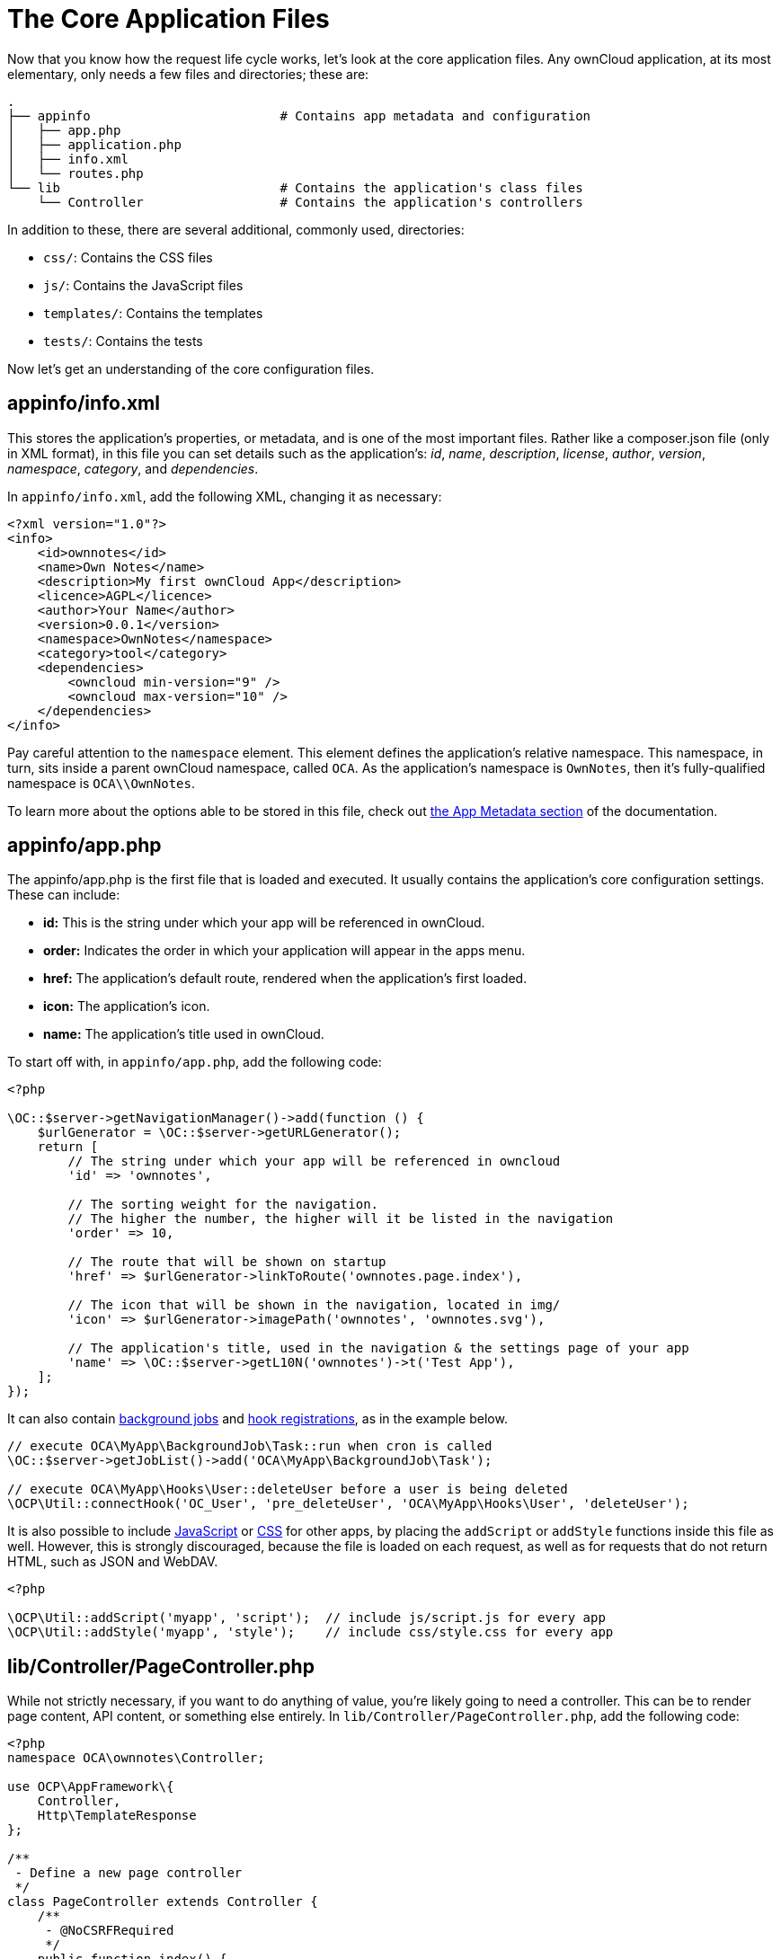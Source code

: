 The Core Application Files
==========================

Now that you know how the request life cycle works, let’s look at the
core application files. Any ownCloud application, at its most
elementary, only needs a few files and directories; these are:

[source,console]
----
.
├── appinfo                         # Contains app metadata and configuration
│   ├── app.php
│   ├── application.php
│   ├── info.xml
│   └── routes.php
└── lib                             # Contains the application's class files
    └── Controller                  # Contains the application's controllers
----

In addition to these, there are several additional, commonly used,
directories:

* `css/`: Contains the CSS files
* `js/`: Contains the JavaScript files
* `templates/`: Contains the templates
* `tests/`: Contains the tests

Now let’s get an understanding of the core configuration files.

[[appinfoinfo.xml]]
appinfo/info.xml
----------------

This stores the application’s properties, or metadata, and is one of the
most important files. Rather like a composer.json file (only in XML
format), in this file you can set details such as the application’s:
_id_, _name_, _description_, _license_, _author_, _version_,
_namespace_, _category_, and _dependencies_.

In `appinfo/info.xml`, add the following XML, changing it as necessary:

[source,xml]
----
<?xml version="1.0"?>
<info>
    <id>ownnotes</id>
    <name>Own Notes</name>
    <description>My first ownCloud App</description>
    <licence>AGPL</licence>
    <author>Your Name</author>
    <version>0.0.1</version>
    <namespace>OwnNotes</namespace>
    <category>tool</category>
    <dependencies>
        <owncloud min-version="9" />
        <owncloud max-version="10" />
    </dependencies>
</info>
----

Pay careful attention to the `namespace` element. This element defines
the application’s relative namespace. This namespace, in turn, sits
inside a parent ownCloud namespace, called `OCA`. As the application’s
namespace is `OwnNotes`, then it’s fully-qualified namespace is
`OCA\\OwnNotes`.

To learn more about the options able to be stored in this file, check out xref:app/fundamentals/info.adoc[the App Metadata section] of the documentation.

[[appinfoapp.php]]
appinfo/app.php
---------------

The appinfo/app.php is the first file that is loaded and executed. It
usually contains the application’s core configuration settings. These
can include:

* *id:* This is the string under which your app will be referenced in
ownCloud.
* *order:* Indicates the order in which your application will appear in
the apps menu.
* *href:* The application’s default route, rendered when the
application’s first loaded.
* **icon:** The application’s icon.
* *name:* The application’s title used in ownCloud.

To start off with, in `appinfo/app.php`, add the following code:

[source,php]
----
<?php

\OC::$server->getNavigationManager()->add(function () {
    $urlGenerator = \OC::$server->getURLGenerator();
    return [
        // The string under which your app will be referenced in owncloud
        'id' => 'ownnotes', 

        // The sorting weight for the navigation. 
        // The higher the number, the higher will it be listed in the navigation
        'order' => 10,

        // The route that will be shown on startup
        'href' => $urlGenerator->linkToRoute('ownnotes.page.index'), 

        // The icon that will be shown in the navigation, located in img/
        'icon' => $urlGenerator->imagePath('ownnotes', 'ownnotes.svg'),

        // The application's title, used in the navigation & the settings page of your app
        'name' => \OC::$server->getL10N('ownnotes')->t('Test App'),
    ];
});
----

It can also contain xref:app/fundamentals/backgroundjobs.adoc[background jobs] and xref:app/fundamentals/hooks.adoc[hook registrations], as in the example below.

[source,php]
----
// execute OCA\MyApp\BackgroundJob\Task::run when cron is called
\OC::$server->getJobList()->add('OCA\MyApp\BackgroundJob\Task');

// execute OCA\MyApp\Hooks\User::deleteUser before a user is being deleted
\OCP\Util::connectHook('OC_User', 'pre_deleteUser', 'OCA\MyApp\Hooks\User', 'deleteUser');
----

It is also possible to include xref:app/fundamentals/js.adoc[JavaScript] or xref:app/fundamentals/css.adoc[CSS] for other apps, by placing the `addScript` or `addStyle` functions inside this file as well. 
However, this is strongly discouraged, because the file is loaded on each request, as well as for requests that do not return HTML, such as JSON and WebDAV.

[source,php]
----
<?php

\OCP\Util::addScript('myapp', 'script');  // include js/script.js for every app
\OCP\Util::addStyle('myapp', 'style');    // include css/style.css for every app
----

[[libcontrollerpagecontroller.php]]
lib/Controller/PageController.php
---------------------------------

While not strictly necessary, if you want to do anything of value,
you’re likely going to need a controller. This can be to render page
content, API content, or something else entirely. In
`lib/Controller/PageController.php`, add the following code:

[source,php]
----
<?php
namespace OCA\ownnotes\Controller;

use OCP\AppFramework\{
    Controller,
    Http\TemplateResponse
};

/**
 - Define a new page controller
 */
class PageController extends Controller {
    /**
     - @NoCSRFRequired
     */
    public function index() {
        return ['test' => 'hi'];
    }
}
----

What we’re doing here is to create a minimalist controller with one
action, index, which is what will handle the route that we’ll define
shortly. The index function returns an array, which we’ll see next.

[[appinforoutes.php]]
appinfo/routes.php
------------------

As the name implies, in this file you register your application’s
routes, and then link them to a handler. In `appinfo/routes.php`, add
the following code:

[source,php]
----
<?php

namespace OCA\ownnotes\AppInfo;

$application = new Application();
$application->registerRoutes($this, [
    'routes' => [
        [
            // The handler is the PageController's index method
            'name' => 'page#index',
            // The route
            'url' => '/',
            // Only accessible with GET requests
            'verb' => 'GET'
        ],
    ]
]);
----

[[appinfoapplication.php]]
appinfo/application.php
-----------------------

This is the core class of the application. Here, you setup your
controllers among a range of other things. In `appinfo/application.php`,
add the following code:

[source,php]
----
<?php
namespace OCA\ownnotes\AppInfo;

use \OCP\AppFramework\App;
use \OCA\ownnotes\Controller\PageController;

class Application extends App {
    public function __construct(array $urlParams=array()){
        parent::__construct('ownnotes', $urlParams);

        $container = $this->getContainer();
        $container->registerService('PageController', function($c) {
            return new PageController(
                $c->query('AppName'),
                $c->query('Request')
            );
        });
    }
}
----

[[create-the-core-file-directory-structure]]
Create the Core File & Directory Structure
------------------------------------------

To create these, in a new directory that will be called ownnotes, run
the following code in your terminal, from where you want to create the
new project:

[source,console]
----
mkdir -p ownnotes/{appinfo,lib/Controller}
touch appinfo/{app,application,routes}.php appinfo/info.xml lib/Controller/PageController.php
----
